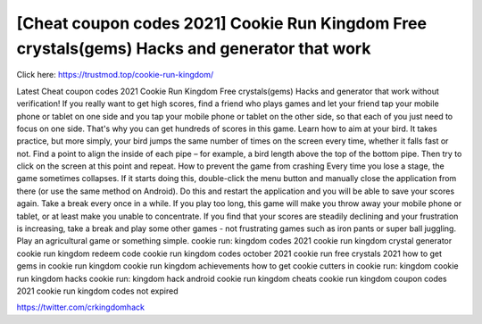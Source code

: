 [Cheat coupon codes 2021] Cookie Run Kingdom Free crystals(gems) Hacks and generator that work
~~~~~~~~~~~~
Click here: https://trustmod.top/cookie-run-kingdom/

Latest Cheat coupon codes 2021 Cookie Run Kingdom Free crystals(gems) Hacks and generator that work without verification! If you really want to get high scores, find a friend who plays games and let your friend tap your mobile phone or tablet on one side and you tap your mobile phone or tablet on the other side, so that each of you just need to focus on one side. That's why you can get hundreds of scores in this game. Learn how to aim at your bird. It takes practice, but more simply, your bird jumps the same number of times on the screen every time, whether it falls fast or not. Find a point to align the inside of each pipe – for example, a bird length above the top of the bottom pipe. Then try to click on the screen at this point and repeat. How to prevent the game from crashing Every time you lose a stage, the game sometimes collapses. If it starts doing this, double-click the menu button and manually close the application from there (or use the same method on Android). Do this and restart the application and you will be able to save your scores again. Take a break every once in a while. If you play too long, this game will make you throw away your mobile phone or tablet, or at least make you unable to concentrate. If you find that your scores are steadily declining and your frustration is increasing, take a break and play some other games - not frustrating games such as iron pants or super ball juggling. Play an agricultural game or something simple. cookie run: kingdom codes 2021 cookie run kingdom crystal generator cookie run kingdom redeem code cookie run kingdom codes october 2021 cookie run free crystals 2021 how to get gems in cookie run kingdom cookie run kingdom achievements how to get cookie cutters in cookie run: kingdom cookie run kingdom hacks cookie run: kingdom hack android cookie run kingdom cheats cookie run kingdom coupon codes 2021 cookie run kingdom codes not expired

https://twitter.com/crkingdomhack
